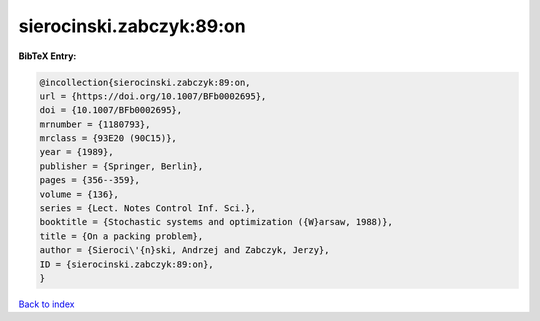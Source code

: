 sierocinski.zabczyk:89:on
=========================

.. :cite:t:`sierocinski.zabczyk:89:on`

.. bibliography:: ../../All.bib

**BibTeX Entry:**

.. code-block:: bibtex

   @incollection{sierocinski.zabczyk:89:on,
   url = {https://doi.org/10.1007/BFb0002695},
   doi = {10.1007/BFb0002695},
   mrnumber = {1180793},
   mrclass = {93E20 (90C15)},
   year = {1989},
   publisher = {Springer, Berlin},
   pages = {356--359},
   volume = {136},
   series = {Lect. Notes Control Inf. Sci.},
   booktitle = {Stochastic systems and optimization ({W}arsaw, 1988)},
   title = {On a packing problem},
   author = {Sieroci\'{n}ski, Andrzej and Zabczyk, Jerzy},
   ID = {sierocinski.zabczyk:89:on},
   }

`Back to index <../index>`_
